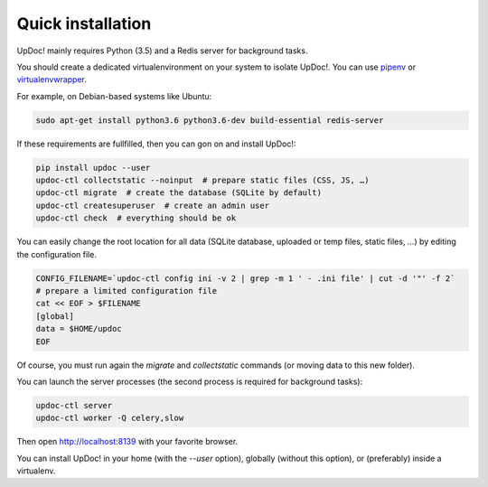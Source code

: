 Quick installation
==================

UpDoc! mainly requires Python (3.5) and a Redis server for background tasks.

You should create a dedicated virtualenvironment on your system to isolate UpDoc!.
You can use `pipenv <http://docs.python-guide.org/en/latest/dev/virtualenvs/>`_ or `virtualenvwrapper <https://virtualenvwrapper.readthedocs.io>`_.

For example, on Debian-based systems like Ubuntu:

.. code-block:: bash

    sudo apt-get install python3.6 python3.6-dev build-essential redis-server






If these requirements are fullfilled, then you can gon on and install UpDoc!:

.. code-block:: bash

    pip install updoc --user
    updoc-ctl collectstatic --noinput  # prepare static files (CSS, JS, …)
    updoc-ctl migrate  # create the database (SQLite by default)
    updoc-ctl createsuperuser  # create an admin user
    updoc-ctl check  # everything should be ok




You can easily change the root location for all data (SQLite database, uploaded or temp files, static files, …) by
editing the configuration file.

.. code-block:: bash

    CONFIG_FILENAME=`updoc-ctl config ini -v 2 | grep -m 1 ' - .ini file' | cut -d '"' -f 2`
    # prepare a limited configuration file
    cat << EOF > $FILENAME
    [global]
    data = $HOME/updoc
    EOF

Of course, you must run again the `migrate` and `collectstatic` commands (or moving data to this new folder).




You can launch the server processes (the second process is required for background tasks):

.. code-block:: bash

    updoc-ctl server
    updoc-ctl worker -Q celery,slow


Then open http://localhost:8139 with your favorite browser.



You can install UpDoc! in your home (with the `--user` option), globally (without this option), or (preferably)
inside a virtualenv.
